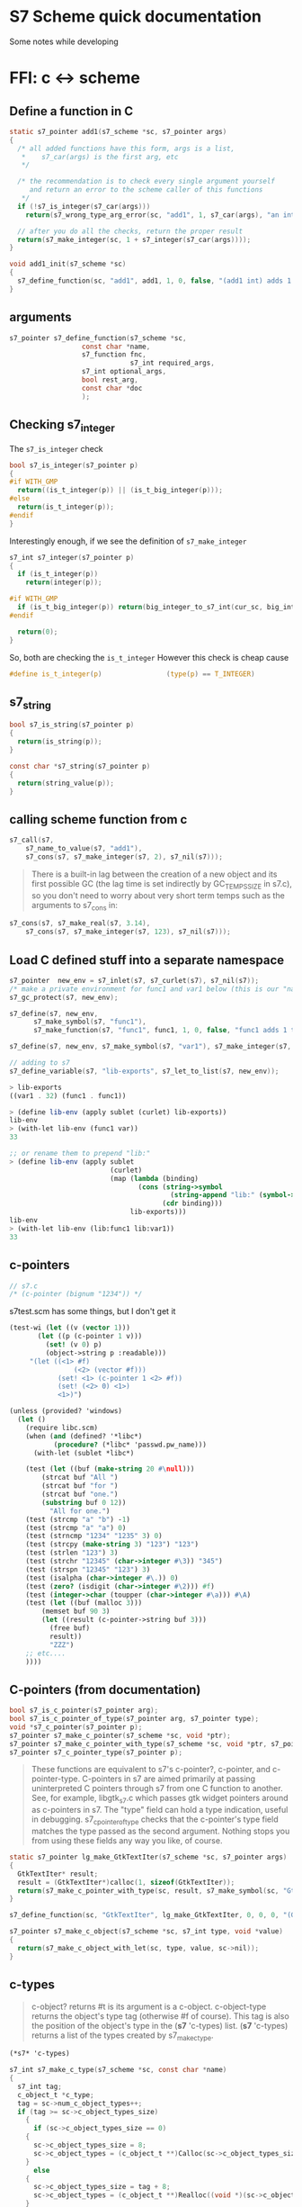 * S7 Scheme quick documentation
  Some notes while developing

* FFI: c <-> scheme
** Define a function in C
   #+BEGIN_SRC c
static s7_pointer add1(s7_scheme *sc, s7_pointer args)
{
  /* all added functions have this form, args is a list, 
   ,*    s7_car(args) is the first arg, etc 
   ,*/

  /* the recommendation is to check every single argument yourself
     and return an error to the scheme caller of this functions
   ,*/
  if (!s7_is_integer(s7_car(args)))
    return(s7_wrong_type_arg_error(sc, "add1", 1, s7_car(args), "an integer"));

  // after you do all the checks, return the proper result
  return(s7_make_integer(sc, 1 + s7_integer(s7_car(args))));
}

void add1_init(s7_scheme *sc)
{
  s7_define_function(sc, "add1", add1, 1, 0, false, "(add1 int) adds 1 to int");
}
   #+END_SRC
** arguments
   #+BEGIN_SRC c
s7_pointer s7_define_function(s7_scheme *sc,
			      const char *name,
			      s7_function fnc, 
                              s7_int required_args,
			      s7_int optional_args,
			      bool rest_arg,
			      const char *doc
			      );
   #+END_SRC

** Checking s7_integer
   The =s7_is_integer= check
   #+BEGIN_SRC c
bool s7_is_integer(s7_pointer p)
{
#if WITH_GMP
  return((is_t_integer(p)) || (is_t_big_integer(p)));
#else
  return(is_t_integer(p));
#endif
}   
   #+END_SRC

   Interestingly enough, if we see the definition of =s7_make_integer=
   #+BEGIN_SRC c
s7_int s7_integer(s7_pointer p)
{
  if (is_t_integer(p))
    return(integer(p));

#if WITH_GMP
  if (is_t_big_integer(p)) return(big_integer_to_s7_int(cur_sc, big_integer(p)));
#endif

  return(0);
}   
   #+END_SRC

   So, both are checking the =is_t_integer=
   However this check is cheap cause
   #+BEGIN_SRC c
#define is_t_integer(p)                (type(p) == T_INTEGER)
   #+END_SRC
** s7_string

   #+BEGIN_SRC c
bool s7_is_string(s7_pointer p)
{
  return(is_string(p));
}   
   #+END_SRC

   #+BEGIN_SRC c
const char *s7_string(s7_pointer p)
{
  return(string_value(p));
}   
   #+END_SRC

** calling scheme function from c
   #+BEGIN_SRC c
s7_call(s7, 
	s7_name_to_value(s7, "add1"), 
	s7_cons(s7, s7_make_integer(s7, 2), s7_nil(s7)));
   #+END_SRC

   #+BEGIN_QUOTE
   There is a built-in lag between the creation of a new object and
   its first possible GC (the lag time is set indirectly by
   GC_TEMPS_SIZE in s7.c), so you don't need to worry about very
   short term temps such as the arguments to s7_cons in:
   #+END_QUOTE

   #+BEGIN_SRC c
s7_cons(s7, s7_make_real(s7, 3.14), 
	s7_cons(s7, s7_make_integer(s7, 123), s7_nil(s7)));

   #+END_SRC

** Load C defined stuff into a separate namespace

   #+BEGIN_SRC c
s7_pointer  new_env = s7_inlet(s7, s7_curlet(s7), s7_nil(s7));
/* make a private environment for func1 and var1 below (this is our "namespace") */
s7_gc_protect(s7, new_env);

s7_define(s7, new_env, 
	  s7_make_symbol(s7, "func1"),
	  s7_make_function(s7, "func1", func1, 1, 0, false, "func1 adds 1 to its argument"));

s7_define(s7, new_env, s7_make_symbol(s7, "var1"), s7_make_integer(s7, 32));

// adding to s7
s7_define_variable(s7, "lib-exports", s7_let_to_list(s7, new_env));
   #+END_SRC
   
   #+BEGIN_SRC scheme
> lib-exports
((var1 . 32) (func1 . func1))

> (define lib-env (apply sublet (curlet) lib-exports))
lib-env
> (with-let lib-env (func1 var))
33

;; or rename them to prepend "lib:"
> (define lib-env (apply sublet 
                         (curlet) 
                         (map (lambda (binding) 
                                (cons (string->symbol 
                                        (string-append "lib:" (symbol->string (car binding)))) 
                                      (cdr binding))) 
                              lib-exports)))
lib-env
> (with-let lib-env (lib:func1 lib:var1))
33

   #+END_SRC
   
** c-pointers
   #+BEGIN_SRC c
// s7.c
/* (c-pointer (bignum "1234")) */   
   #+END_SRC
   
   s7test.scm has some things, but I don't get it
   #+BEGIN_SRC scheme
(test-wi (let ((v (vector 1)))
	   (let ((p (c-pointer 1 v)))
	     (set! (v 0) p)
	     (object->string p :readable)))
	 "(let ((<1> #f)
                (<2> (vector #f)))
            (set! <1> (c-pointer 1 <2> #f))
            (set! (<2> 0) <1>)
            <1>)")
   #+END_SRC


   #+BEGIN_SRC scheme
(unless (provided? 'windows)
  (let ()
    (require libc.scm)
    (when (and (defined? '*libc*)
	       (procedure? (*libc* 'passwd.pw_name)))
      (with-let (sublet *libc*)

	(test (let ((buf (make-string 20 #\null)))
		(strcat buf "All ")
		(strcat buf "for ")
		(strcat buf "one.")
		(substring buf 0 12))
	      "All for one.")
	(test (strcmp "a" "b") -1)
	(test (strcmp "a" "a") 0)
	(test (strncmp "1234" "1235" 3) 0)
	(test (strcpy (make-string 3) "123") "123")
	(test (strlen "123") 3)
	(test (strchr "12345" (char->integer #\3)) "345")
	(test (strspn "12345" "123") 3)
	(test (isalpha (char->integer #\.)) 0)
	(test (zero? (isdigit (char->integer #\2))) #f)
	(test (integer->char (toupper (char->integer #\a))) #\A)
	(test (let ((buf (malloc 3)))
		(memset buf 90 3)
		(let ((result (c-pointer->string buf 3)))
		  (free buf)
		  result))
	      "ZZZ")
	;; etc....
	))))   
   #+END_SRC


** C-pointers (from documentation)
   #+BEGIN_SRC c
bool s7_is_c_pointer(s7_pointer arg);
bool s7_is_c_pointer_of_type(s7_pointer arg, s7_pointer type);
void *s7_c_pointer(s7_pointer p);
s7_pointer s7_make_c_pointer(s7_scheme *sc, void *ptr);
s7_pointer s7_make_c_pointer_with_type(s7_scheme *sc, void *ptr, s7_pointer type, s7_pointer info);
s7_pointer s7_c_pointer_type(s7_pointer p);

   #+END_SRC
   #+BEGIN_QUOTE
   These functions are equivalent to s7's c-pointer?, c-pointer, and
   c-pointer-type. C-pointers in s7 are aimed primarily at passing
   uninterpreted C pointers through s7 from one C function to
   another. See, for example, libgtk_s7.c which passes gtk widget
   pointers around as c-pointers in s7. The "type" field can hold a
   type indication, useful in debugging. s7_c_pointer_of_type checks
   that the c-pointer's type field matches the type passed as the
   second argument. Nothing stops you from using these fields any way
   you like, of course.
   #+END_QUOTE
   

   #+BEGIN_SRC c
static s7_pointer lg_make_GtkTextIter(s7_scheme *sc, s7_pointer args)
{
  GtkTextIter* result;
  result = (GtkTextIter*)calloc(1, sizeof(GtkTextIter));
  return(s7_make_c_pointer_with_type(sc, result, s7_make_symbol(sc, "GtkTextIter_"), make_xm_obj(sc, result)));
}

s7_define_function(sc, "GtkTextIter", lg_make_GtkTextIter, 0, 0, 0, "(GtkTextIter): a new GtkTextIter struct");
   #+END_SRC


   #+BEGIN_SRC c
s7_pointer s7_make_c_object(s7_scheme *sc, s7_int type, void *value)
{
  return(s7_make_c_object_with_let(sc, type, value, sc->nil));
}   
   #+END_SRC

** c-types
   #+BEGIN_QUOTE
    c-object? returns #t is its argument is a c-object. c-object-type
    returns the object's type tag (otherwise #f of course). This tag
    is also the position of the object's type in the (*s7* 'c-types)
    list. (*s7* 'c-types) returns a list of the types created by
    s7_make_c_type.
   #+END_QUOTE

   #+BEGIN_SRC scheme
(*s7* 'c-types)
   #+END_SRC

   #+BEGIN_SRC c
s7_int s7_make_c_type(s7_scheme *sc, const char *name)
{
  s7_int tag;
  c_object_t *c_type;
  tag = sc->num_c_object_types++;
  if (tag >= sc->c_object_types_size)
    {
      if (sc->c_object_types_size == 0)
	{
	  sc->c_object_types_size = 8;
	  sc->c_object_types = (c_object_t **)Calloc(sc->c_object_types_size, sizeof(c_object_t *));
	}
      else
	{
	  sc->c_object_types_size = tag + 8;
	  sc->c_object_types = (c_object_t **)Realloc((void *)(sc->c_object_types), sc->c_object_types_size * sizeof(c_object_t *));
	}
    }
  c_type = (c_object_t *)Calloc(1, sizeof(c_object_t));
  sc->c_object_types[tag] = c_type;
  c_type->type = tag;
  c_type->scheme_name = s7_make_permanent_string(sc, name);
  c_type->getter = sc->F;
  c_type->setter = sc->F;
  c_type->free = fallback_free;
  c_type->mark = fallback_mark;
  c_type->ref = fallback_ref;
  c_type->set = fallback_set;
  c_type->outer_type = T_C_OBJECT;
  c_type->length = fallback_length;
  /* all other fields are NULL */
  return(tag);
}

   #+END_SRC
* About GC
  #+BEGIN_QUOTE
  If you create an s7 object in C, that object needs to be GC
  protected if there is any chance the GC might run without an
  existing Scheme-level reference to it. s7_gc_protect places the
  object in a vector that the GC always checks, returning the
  object's location in that table. s7_gc_unprotect_at unprotects the
  object (removes it from the vector) using the location passed to
  it. s7_gc_protected_at returns the object at the given location
  #+END_QUOTE

